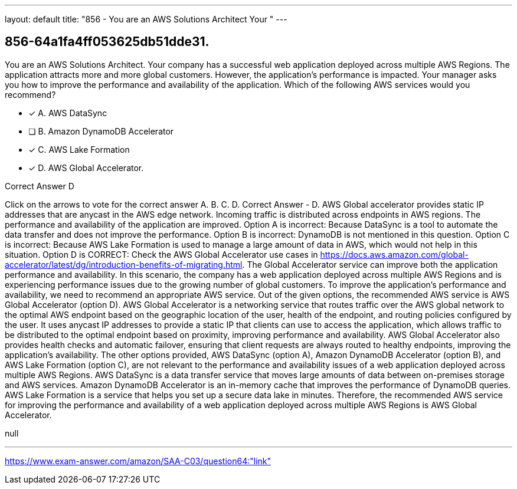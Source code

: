 ---
layout: default 
title: "856 - You are an AWS Solutions Architect
Your "
---


[.question]
== 856-64a1fa4ff053625db51dde31.


****

[.query]
--
You are an AWS Solutions Architect.
Your company has a successful web application deployed across multiple AWS Regions.
The application attracts more and more global customers.
However, the application's performance is impacted.
Your manager asks you how to improve the performance and availability of the application.
Which of the following AWS services would you recommend?


--

[.list]
--
* [*] A. AWS DataSync
* [ ] B. Amazon DynamoDB Accelerator
* [*] C. AWS Lake Formation
* [*] D. AWS Global Accelerator.

--
****

[.answer]
Correct Answer  D

[.explanation]
--
Click on the arrows to vote for the correct answer
A.
B.
C.
D.
Correct Answer - D.
AWS Global accelerator provides static IP addresses that are anycast in the AWS edge network.
Incoming traffic is distributed across endpoints in AWS regions.
The performance and availability of the application are improved.
Option A is incorrect: Because DataSync is a tool to automate the data transfer and does not improve the performance.
Option B is incorrect: DynamoDB is not mentioned in this question.
Option C is incorrect: Because AWS Lake Formation is used to manage a large amount of data in AWS, which would not help in this situation.
Option D is CORRECT: Check the AWS Global Accelerator use cases in https://docs.aws.amazon.com/global-accelerator/latest/dg/introduction-benefits-of-migrating.html.
The Global Accelerator service can improve both the application performance and availability.
In this scenario, the company has a web application deployed across multiple AWS Regions and is experiencing performance issues due to the growing number of global customers. To improve the application's performance and availability, we need to recommend an appropriate AWS service.
Out of the given options, the recommended AWS service is AWS Global Accelerator (option D).
AWS Global Accelerator is a networking service that routes traffic over the AWS global network to the optimal AWS endpoint based on the geographic location of the user, health of the endpoint, and routing policies configured by the user. It uses anycast IP addresses to provide a static IP that clients can use to access the application, which allows traffic to be distributed to the optimal endpoint based on proximity, improving performance and availability.
AWS Global Accelerator also provides health checks and automatic failover, ensuring that client requests are always routed to healthy endpoints, improving the application's availability.
The other options provided, AWS DataSync (option A), Amazon DynamoDB Accelerator (option B), and AWS Lake Formation (option C), are not relevant to the performance and availability issues of a web application deployed across multiple AWS Regions.
AWS DataSync is a data transfer service that moves large amounts of data between on-premises storage and AWS services. Amazon DynamoDB Accelerator is an in-memory cache that improves the performance of DynamoDB queries. AWS Lake Formation is a service that helps you set up a secure data lake in minutes.
Therefore, the recommended AWS service for improving the performance and availability of a web application deployed across multiple AWS Regions is AWS Global Accelerator.
--

[.ka]
null

'''



https://www.exam-answer.com/amazon/SAA-C03/question64:"link"


